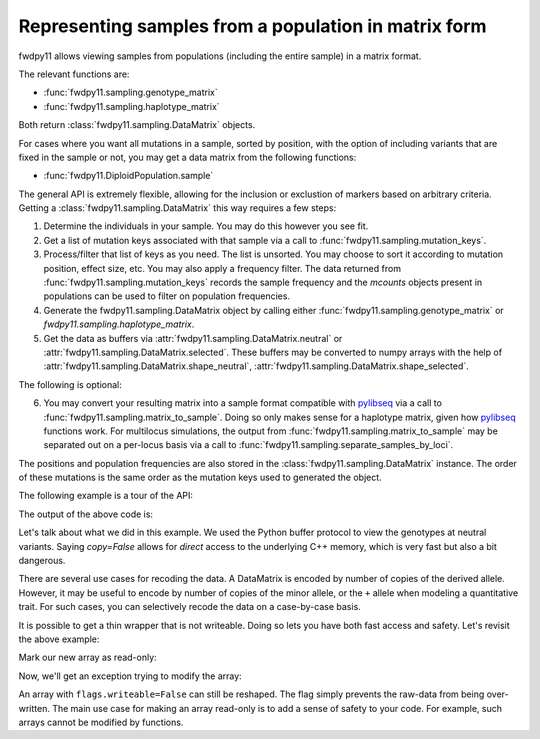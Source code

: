 .. _datamatrix:

Representing samples from a population in matrix form
====================================================================================

.. versionchanged:: 0.2.0

    The data are now encoded with rows as sites.  This is the same memory layout
    used by msprime, scikit-allel, and the forthcoming libsequence 2.0.

fwdpy11 allows viewing samples from populations (including the entire sample) in a matrix format.

The relevant functions are:

* :func:`fwdpy11.sampling.genotype_matrix`
* :func:`fwdpy11.sampling.haplotype_matrix`

Both return :class:`fwdpy11.sampling.DataMatrix` objects.

For cases where you want all mutations in a sample, sorted by position, with the option of including variants that are
fixed in the sample or not, you may get a data matrix from the following functions:

* :func:`fwdpy11.DiploidPopulation.sample`

The general API is extremely flexible, allowing for the inclusion or exclustion of markers based on arbitrary criteria.
Getting a :class:`fwdpy11.sampling.DataMatrix` this way requires a few steps:

1. Determine the individuals in your sample.  You may do this however you see fit.
2. Get a list of mutation keys associated with that sample via a call to :func:`fwdpy11.sampling.mutation_keys`.
3. Process/filter that list of keys as you need.  The list is unsorted.  You may choose to sort it according to mutation
   position, effect size, etc.  You may also apply a frequency filter.  The data returned from :func:`fwdpy11.sampling.mutation_keys` records the sample frequency and the `mcounts` objects present in populations can be used to filter on population frequencies.
4. Generate the fwdpy11.sampling.DataMatrix object by calling either :func:`fwdpy11.sampling.genotype_matrix` or
   `fwdpy11.sampling.haplotype_matrix`.
5. Get the data as buffers via :attr:`fwdpy11.sampling.DataMatrix.neutral` or :attr:`fwdpy11.sampling.DataMatrix.selected`.  These buffers may be converted to numpy arrays with the help of :attr:`fwdpy11.sampling.DataMatrix.shape_neutral`, :attr:`fwdpy11.sampling.DataMatrix.shape_selected`.

The following is optional:

6. You may convert your resulting matrix into a sample format compatible with pylibseq_ via a call to
   :func:`fwdpy11.sampling.matrix_to_sample`.  Doing so only makes sense for a haplotype matrix, given how pylibseq_
   functions work.  For multilocus simulations, the output from :func:`fwdpy11.sampling.matrix_to_sample` may be
   separated out on a per-locus basis via a call to :func:`fwdpy11.sampling.separate_samples_by_loci`.

The positions and population frequencies are also stored in the :class:`fwdpy11.sampling.DataMatrix` instance.  The
order of these mutations is the same order as the mutation keys used to generated the object.

The following example is a tour of the API:

.. testcode::

    import fwdpy11 as fp11
    import fwdpy11.wright_fisher as wf
    import fwdpy11.model_params
    import fwdpy11.genetic_values
    import fwdpy11.sampling
    import numpy as np
    import pickle

    # First, we set up and run a 
    # simulation.
    N,theta,rho=1000,100,100

    p={'demography':np.array([N]*N,dtype=np.uint32),
       'nregions':[fp11.Region(0,1,1)],
       'recregions':[fp11.Region(0,1,1)],
       'sregions':[fp11.ExpS(0,1,1,0.25,0.25)],
       'rates':(theta/float(4*N),0.0,rho/float(4*N)),
       'gvalue':fwdpy11.genetic_values.DiploidMult(2.0)
       }
    rng=fp11.GSLrng(42)
    params = fp11.model_params.ModelParams(**p)
    pop=fp11.DiploidPopulation(N)
    # We simulate for N generations
    # because this code is run as part of the
    # testing suite, and so we want things
    # to be over quickly.
    pops = wf.evolve(rng, pop, params)

    # Now, we are going to represent the entire population
    # as a numpy matrix with dtype=np.int8.

    # Step 1.
    individuals=[i for i in range(pop.N)] #sample EVERYONE

    # Step 2.
    # By default, we get mutation keys back 
    # for neutral and selected mutations.
    # keys is a tuple.  keys[0] is neutral variants,
    # and keys[1] is selected variants
    keys = fp11.sampling.mutation_keys(pop,individuals)

    # Step3.
    # The keys come out totally unsorted.  Each element in
    # keys is itself a tuple.  The first element is the 
    # index of the mutation in pop.mutations and the 
    # second is the number of times it occurs in the sample
    # (which in this case is the entire population).
    # Let's sort the keys based on position and also remove singletons.
    neutral_sorted_keys=[i for i in sorted(keys[0],key=lambda x,m=pop.mutations: m[x[0]].pos) if i[1] > 1]
    selected_sorted_keys=[i for i in sorted(keys[1],key=lambda x,m=pop.mutations: m[x[0]].pos) if i[1] > 1]

    # Let's make sure we got that right:
    print(all(pop.mutations[neutral_sorted_keys[i][0]].pos <= 
        pop.mutations[neutral_sorted_keys[i+1][0]].pos for i in range(len(neutral_sorted_keys)-1)))
    print(all(pop.mutations[selected_sorted_keys[i][0]].pos <= 
        pop.mutations[selected_sorted_keys[i+1][0]].pos for i in range(len(selected_sorted_keys)-1)))

    # Step 4. -- get the DataMatrix encoded as a genotype matrix,
    # meaning 1 column per diploid with values of 0,1,2
    # copies of derived allele
    dm = fwdpy11.sampling.genotype_matrix(pop,individuals,neutral_sorted_keys,selected_sorted_keys)

    print(type(dm))

    # Get the neutral genotypes out as a 2d 2d numpy array
    n = np.array(dm.neutral, copy=False) 
    print(type(n))
    print(n.dtype)
    print(n.ndim)
    # This must be pop.N = 1,000:
    print(n.shape[1])
    assert n.shape == dm.neutral.shape

    # The DataMatrix is picklable
    # As always with fwdpy11 types,
    # use -1 to select the latest
    # pickling protocol
    p = pickle.dumps(dm,-1)
    up = pickle.loads(p)
    assert np.array_equal(np.array(dm.neutral),np.array(up.neutral))
    assert dm.neutral_keys == up.neutral_keys
    assert dm.neutral.positions == up.neutral.positions

    # We can also modify the data
    # in the array via Python's 
    # buffer protocol. Using
    # copy=False will give
    # us a buffer where modifications
    # will be passed on to the C++
    # side.
    
    # First, we'll copy
    # the existing view. 
    orig = n.copy()

    assert n.shape == orig.shape
    assert np.array_equal(n, orig) == True

    # We will swap all 0 and 2 encodings
    # in the data:
    for i in np.hsplit(n, n.shape[1]):
        i -= 2
        i *= -1

    # OK, let's prove that we've modified the C++
    # side.  We'll do that by making a new view,
    # and compare it to our copy:
    n2 = np.array(dm.neutral) 
    assert np.array_equal(n2, orig) == False

    # Our new view is equivalent to our modified
    # view:
    assert np.array_equal(n, n2) == True

The output of the above code is:

.. testoutput::

    True
    True
    <class 'fwdpy11.sampling.DataMatrix'>
    <class 'numpy.ndarray'>
    int8
    2
    1000

Let's talk about what we did in this example.  We used the Python buffer protocol to view the genotypes at neutral
variants.  Saying `copy=False` allows for *direct* access to the underlying C++ memory, which is very fast but also a
bit dangerous.

There are several use cases for recoding the data.  A DataMatrix is encoded by number of copies of the derived allele.
However, it may be useful to encode by number of copies of the minor allele, or the ``+`` allele when modeling a
quantitative trait.  For such cases, you can selectively recode the data on a case-by-case basis.

It is possible to get a thin wrapper that is not writeable.  Doing so lets you have both fast access and safety. Let's revisit the above example:

.. ipython:: python
    :suppress:

    import fwdpy11 as fp11
    import fwdpy11.wright_fisher as wf
    import fwdpy11.genetic_values
    import fwdpy11.model_params
    import fwdpy11.sampling
    import numpy as np
    import pickle

    N,theta,rho=1000,100,100

    p={'demography':np.array([N]*N,dtype=np.uint32),
       'nregions':[fp11.Region(0,1,1)],
       'recregions':[fp11.Region(0,1,1)],
       'sregions':[fp11.ExpS(0,1,1,0.25,0.25)],
       'rates':(theta/float(4*N),0.0,rho/float(4*N)),
       'gvalue':fwdpy11.genetic_values.DiploidMult(2.0)
       }
    rng=fp11.GSLrng(42)
    params = fp11.model_params.ModelParams(**p)
    pop=fp11.DiploidPopulation(N)
    wf.evolve(rng, pop, params)

    keys = fwdpy11.sampling.mutation_keys(pop, range(10))
    dm = fwdpy11.sampling.genotype_matrix(pop,range(10),keys[0],keys[1])

.. ipython:: python

    # Use a different syntax, to show that 
    # there are > 1 way to do things with
    # NumPy
    n = np.array(dm.neutral)

Mark our new array as read-only:

.. ipython:: python

    n.flags.writeable = False

Now, we'll get an exception trying to modify the array:

.. ipython:: python
    :okexcept:

    for i in np.hsplit(n, n.shape[1]):
        i -= 2
        i *= -1


An array with ``flags.writeable=False`` can still be reshaped.  The flag simply prevents the raw-data from being
over-written.  The main use case for making an array read-only is to add a sense of safety to your code.  For example,
such arrays cannot be modified by functions.

.. _pylibseq: http://molpopgen.github.io/pylibseq/
